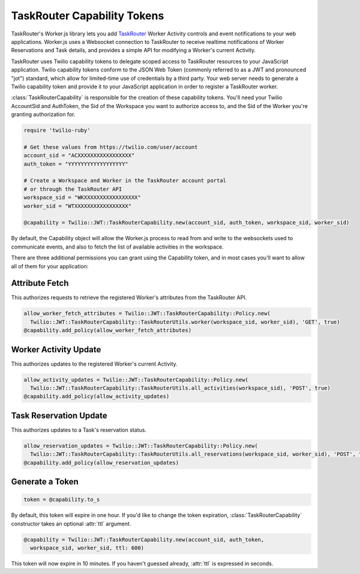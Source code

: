 .. module:: twilio.task_router

============================
TaskRouter Capability Tokens
============================


TaskRouter's Worker.js library lets you add `TaskRouter
<https://www.twilio.com/docs/taskrouter>`_ Worker Activity controls
and event notifications to your web applications. Worker.js uses a Websocket
connection to TaskRouter to receive realtime notifications of Worker
Reservations and Task details, and provides a simple API for modifying a
Worker's current Activity.

TaskRouter uses Twilio capability tokens to delegate scoped access to
TaskRouter resources to your JavaScript application. Twilio capability tokens
conform to the JSON Web Token (commonly referred to as a JWT and pronounced
"jot") standard, which allow for limited-time use of credentials by a third
party. Your web server needs to generate a Twilio capability token and provide
it to your JavaScript application in order to register a TaskRouter worker.

:class:`TaskRouterCapability` is responsible for the creation of these
capability tokens. You'll need your Twilio AccountSid and AuthToken,
the Sid of the Workspace you want to authorize access to, and the Sid
of the Worker you're granting authorization for.

.. code-block:: ruby

    require 'twilio-ruby'

    # Get these values from https://twilio.com/user/account
    account_sid = "ACXXXXXXXXXXXXXXXXX"
    auth_token = "YYYYYYYYYYYYYYYYYY"

    # Create a Workspace and Worker in the TaskRouter account portal
    # or through the TaskRouter API
    workspace_sid = "WKXXXXXXXXXXXXXXXXX"
    worker_sid = "WTXXXXXXXXXXXXXXXXX"

    @capability = Twilio::JWT::TaskRouterCapability.new(account_sid, auth_token, workspace_sid, worker_sid)


By default, the Capability object will allow the Worker.js process to
read from and write to the websockets used to communicate events, and also
to fetch the list of available activities in the workspace.

There are three additional permissions you can grant using the Capability
token, and in most cases you'll want to allow all of them for your application:


Attribute Fetch
===============

This authorizes requests to retrieve the registered Worker's attributes from
the TaskRouter API.

.. code-block:: ruby

    allow_worker_fetch_attributes = Twilio::JWT::TaskRouterCapability::Policy.new(
      Twilio::JWT::TaskRouterCapability::TaskRouterUtils.worker(workspace_sid, worker_sid), 'GET', true)
    @capability.add_policy(allow_worker_fetch_attributes)


Worker Activity Update
======================

This authorizes updates to the registered Worker's current Activity.

.. code-block:: ruby

    allow_activity_updates = Twilio::JWT::TaskRouterCapability::Policy.new(
      Twilio::JWT::TaskRouterCapability::TaskRouterUtils.all_activities(workspace_sid), 'POST', true)
    @capability.add_policy(allow_activity_updates)


Task Reservation Update
=======================

This authorizes updates to a Task's reservation status.

.. code-block:: ruby

    allow_reservation_updates = Twilio::JWT::TaskRouterCapability::Policy.new(
      Twilio::JWT::TaskRouterCapability::TaskRouterUtils.all_reservations(workspace_sid, worker_sid), 'POST', true)
    @capability.add_policy(allow_reservation_updates)


Generate a Token
================

.. code-block:: ruby

    token = @capability.to_s

By default, this token will expire in one hour. If you'd like to change the
token expiration, :class:`TaskRouterCapability` constructor takes an optional :attr:`ttl`
argument.

.. code-block:: ruby

    @capability = Twilio::JWT::TaskRouterCapability.new(account_sid, auth_token,
      workspace_sid, worker_sid, ttl: 600)

This token will now expire in 10 minutes. If you haven't guessed already,
:attr:`ttl` is expressed in seconds.

